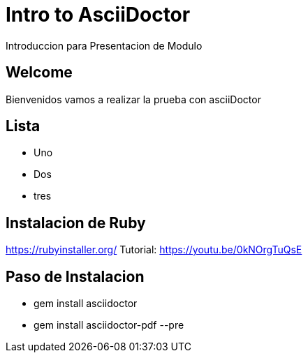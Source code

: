 = Intro to AsciiDoctor
Introduccion para Presentacion de Modulo

== Welcome

Bienvenidos vamos a realizar la prueba con asciiDoctor

== Lista

* Uno
* Dos
* tres

== Instalacion de Ruby

https://rubyinstaller.org/
Tutorial: https://youtu.be/0kNOrgTuQsE

== Paso de Instalacion

* gem install asciidoctor
* gem install asciidoctor-pdf --pre